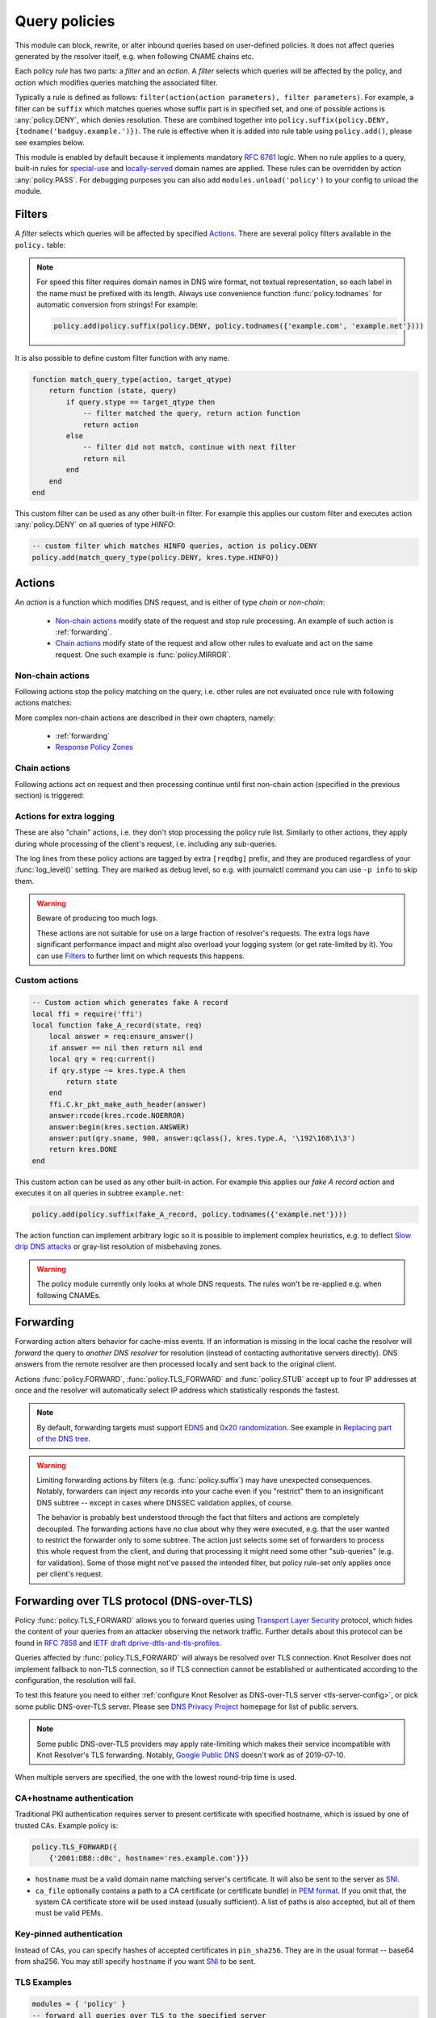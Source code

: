 .. SPDX-License-Identifier: GPL-3.0-or-later

.. default-domain:: py
.. module:: policy

.. _mod-policy:


Query policies
==============

This module can block, rewrite, or alter inbound queries based on user-defined policies. It does not affect queries generated by the resolver itself, e.g. when following CNAME chains etc.

Each policy *rule* has two parts: a *filter* and an *action*. A *filter* selects which queries will be affected by the policy, and *action* which modifies queries matching the associated filter.

Typically a rule is defined as follows: ``filter(action(action parameters), filter parameters)``. For example, a filter can be ``suffix`` which matches queries whose suffix part is in specified set, and one of possible actions is :any:`policy.DENY`, which denies resolution. These are combined together into ``policy.suffix(policy.DENY, {todname('badguy.example.')})``. The rule is effective when it is added into rule table using ``policy.add()``, please see examples below.

This module is enabled by default because it implements mandatory :rfc:`6761` logic.
When no rule applies to a query, built-in rules for `special-use <https://www.iana.org/assignments/special-use-domain-names/special-use-domain-names.xhtml>`_ and `locally-served <http://www.iana.org/assignments/locally-served-dns-zones>`_ domain names are applied.
These rules can be overridden by action :any:`policy.PASS`.  For debugging purposes you can also add ``modules.unload('policy')`` to your config to unload the module.


Filters
-------
A *filter* selects which queries will be affected by specified Actions_. There are several policy filters available in the ``policy.`` table:

.. function:: all(action)

   Always applies the action.

.. function:: pattern(action, pattern)

   Applies the action if query name matches a `Lua regular expression <http://lua-users.org/wiki/PatternsTutorial>`_.

.. function:: suffix(action, suffix_table)

   Applies the action if query name suffix matches one of suffixes in the table (useful for "is domain in zone" rules).

.. note:: For speed this filter requires domain names in DNS wire format, not textual representation, so each label in the name must be prefixed with its length. Always use convenience function :func:`policy.todnames` for automatic conversion from strings! For example:

   .. code-block:: lua

      policy.add(policy.suffix(policy.DENY, policy.todnames({'example.com', 'example.net'})))

.. function:: domains(action, domain_table)

   Like :func:`policy.suffix` match, but the queried name must match exactly, not just its suffix.

.. function:: suffix_common(action, suffix_table[, common_suffix])

  :param action: action if the pattern matches query name
  :param suffix_table: table of valid suffixes
  :param common_suffix: common suffix of entries in suffix_table

  Like :func:`policy.suffix` match, but you can also provide a common suffix of all matches for faster processing (nil otherwise).
  This function is faster for small suffix tables (in the order of "hundreds").

.. :noindex: function:: rpz(default_action, path, [watch])

   Implements a subset of `Response Policy Zone` (RPZ_) stored in zonefile format.  See below for details: :func:`policy.rpz`.

It is also possible to define custom filter function with any name.

.. function:: custom_filter(state, query)

   :param state: Request processing state :c:type:`kr_layer_state`, typically not used by filter function.
   :param query: Incoming DNS query as :c:type:`kr_query` structure.
   :return: An `action <#actions>`_ function or ``nil`` if filter did not match.

   Typically filter function is generated by another function, which allows easy parametrization - this technique is called `closure <https://www.lua.org/pil/6.1.html>`_. An practical example of such filter generator is:

.. code-block:: lua

   function match_query_type(action, target_qtype)
       return function (state, query)
           if query.stype == target_qtype then
               -- filter matched the query, return action function
               return action
           else
               -- filter did not match, continue with next filter
               return nil
           end
       end
   end

This custom filter can be used as any other built-in filter.
For example this applies our custom filter and executes action :any:`policy.DENY` on all queries of type `HINFO`:

.. code-block:: lua

   -- custom filter which matches HINFO queries, action is policy.DENY
   policy.add(match_query_type(policy.DENY, kres.type.HINFO))


.. _mod-policy-actions:

Actions
-------
An *action* is a function which modifies DNS request, and is either of type *chain* or *non-chain*:

  * `Non-chain actions`_ modify state of the request and stop rule processing. An example of such action is :ref:`forwarding`.
  * `Chain actions`_ modify state of the request and allow other rules to evaluate and act on the same request. One such example is :func:`policy.MIRROR`.

Non-chain actions
^^^^^^^^^^^^^^^^^

Following actions stop the policy matching on the query, i.e. other rules are not evaluated once rule with following actions matches:

.. py:attribute:: PASS

   Let the query pass through; it's useful to make exceptions before wider rules. For example:

   More specific whitelist rule must precede generic blacklist rule:

   .. code-block:: lua

    -- Whitelist 'good.example.com'
    policy.add(policy.pattern(policy.PASS, todname('good.example.com.')))
    -- Block all names below example.com
    policy.add(policy.suffix(policy.DENY, {todname('example.com.')}))

.. py:attribute:: DENY

   Deny existence of names matching filter, i.e. reply NXDOMAIN authoritatively.

.. function:: DENY_MSG(message, [extended_error=kres.extended_error.BLOCKED])

   Deny existence of a given domain and add explanatory message. NXDOMAIN reply
   contains an additional explanatory message as TXT record in the additional
   section.

   You may override the extended DNS error to provide the user with more
   information. By default, ``BLOCKED`` is returned to indicate the domain is
   blocked due to the internal policy of the operator. Other suitable error
   codes are ``CENSORED`` (for externally imposed policy reasons) or
   ``FILTERED`` (for blocking requested by the client). For more information,
   please refer to :rfc:`8914`.

.. py:attribute:: DROP

   Terminate query resolution and return SERVFAIL to the requestor.

.. py:attribute:: REFUSE

   Terminate query resolution and return REFUSED to the requestor.

.. py:attribute:: NO_ANSWER

   Terminate query resolution and do not return any answer to the requestor.

   .. warning:: During normal operation, an answer should always be returned.
      Deliberate query drops are indistinguishable from packet loss and may
      cause problems as described in :rfc:`8906`. Only use :any:`NO_ANSWER`
      on very specific occasions, e.g. as a defense mechanism during an attack,
      and prefer other actions (e.g. :any:`DROP` or :any:`REFUSE`) for normal
      operation.

.. py:attribute:: TC

   Force requestor to use TCP. It sets truncated bit (*TC*) in response to true if the request came through UDP, which will force standard-compliant clients to retry the request over TCP.

.. function:: REROUTE({subnet = target, ...})

   Reroute IP addresses in response matching given subnet to given target, e.g. ``{['192.0.2.0/24'] = '127.0.0.0'}`` will rewrite '192.0.2.55' to '127.0.0.55', see :ref:`renumber module <mod-renumber>` for more information. See :func:`policy.add` and do not forget to specify that this is *postrule*. Quick example:

   .. code-block:: lua

      -- this policy is enforced on answers
      -- therefore we have to use 'postrule'
      -- (the "true" at the end of policy.add)
      policy.add(policy.all(policy.REROUTE({['192.0.2.0/24'] = '127.0.0.0'})), true)

.. function:: ANSWER({ type = { rdata=data, [ttl=1] } }, [nodata=false])

   Overwrite Resource Records in responses with specified values.

      * type
        - RR type to be replaced, e.g. ``[kres.type.A]`` or `numeric value <https://www.iana.org/assignments/dns-parameters/dns-parameters.xhtml#dns-parameters-4>`_.
      * rdata
        - RR data in DNS wire format, i.e. binary form specific for given RR type. Set of multiple RRs can be specified as table ``{ rdata1, rdata2, ... }``. Use helper function :func:`kres.str2ip` to generate wire format for A and AAAA records. Wire format for other record types can be generated with :func:`kres.parse_rdata`.
      * ttl
        - TTL in seconds. Default: 1 second.
      * nodata
        - If type requested by client is not configured in this policy:

          - ``true``: Return empty answer (`NODATA`).
          - ``false``: Ignore this policy and continue processing other rules.

          Default: ``false``.

   .. code-block:: lua

      -- policy to change IPv4 address and TTL for example.com
      policy.add(
          policy.domains(
              policy.ANSWER(
                  { [kres.type.A] = { rdata=kres.str2ip('192.0.2.7'), ttl=300 } }
              ), { todname('example.com') }))
      -- policy to generate two TXT records (specified in binary format) for example.net
      policy.add(
          policy.domains(
              policy.ANSWER(
                  { [kres.type.TXT] = { rdata={'\005first', '\006second'}, ttl=5 } }
              ), { todname('example.net') }))


   .. function:: kres.parse_rdata({str, ...})

      Parse string representation of RTYPE and RDATA into RDATA wire format. Expects
      a table of string(s) and returns a table of wire data.

      .. code-block:: lua

         -- create wire format RDATA that can be passed to policy.ANSWER
         kres.parse_rdata({'SVCB 1 resolver.example. alpn=dot'})
         kres.parse_rdata({
            'SVCB 1 resolver.example. alpn=dot ipv4hint=192.0.2.1 ipv6hint=2001:db8::1',
            'SVCB 2 resolver.example. mandatory=key65380 alpn=h2 key65380=/dns-query{?dns}',
         })

More complex non-chain actions are described in their own chapters, namely:

  * :ref:`forwarding`
  * `Response Policy Zones`_

Chain actions
^^^^^^^^^^^^^

Following actions act on request and then processing continue until first non-chain action (specified in the previous section) is triggered:

.. function:: MIRROR(ip_address)

   Send copy of incoming DNS queries to a given IP address using DNS-over-UDP and continue resolving them as usual. This is useful for sanity testing new versions of DNS resolvers.

   .. code-block:: lua

      policy.add(policy.all(policy.MIRROR('127.0.0.2')))

.. function:: FLAGS(set, clear)

   Set and/or clear some flags for the query.  There can be multiple flags to set/clear.  You can just pass a single flag name (string) or a set of names. Flag names correspond to :c:type:`kr_qflags` structure.  Use only if you know what you are doing.


.. _mod-policy-logging:

Actions for extra logging
^^^^^^^^^^^^^^^^^^^^^^^^^

These are also "chain" actions, i.e. they don't stop processing the policy rule list.
Similarly to other actions, they apply during whole processing of the client's request,
i.e. including any sub-queries.

The log lines from these policy actions are tagged by extra ``[reqdbg]`` prefix,
and they are produced regardless of your :func:`log_level()` setting.
They are marked as ``debug`` level, so e.g. with journalctl command you can use ``-p info`` to skip them.

.. warning::  Beware of producing too much logs.

   These actions are not suitable for use on a large fraction of resolver's requests.
   The extra logs have significant performance impact and might also overload your logging system
   (or get rate-limited by it).
   You can use `Filters`_ to further limit on which requests this happens.

.. py:attribute:: DEBUG_ALWAYS

   Print debug-level logging for this request.
   That also includes messages from client (:any:`REQTRACE`), upstream servers (:any:`QTRACE`), and stats about interesting records at the end.

   .. code-block:: lua

      -- debug requests that ask for flaky.example.net or below
      policy.add(policy.suffix(policy.DEBUG_ALWAYS,
          policy.todnames({'flaky.example.net'})))

.. py:attribute:: DEBUG_CACHE_MISS

   Same as :any:`DEBUG_ALWAYS` but only if the request required information which was not available locally, i.e. requests which forced resolver to ask upstream server(s).
   Intended usage is for debugging problems with remote servers.

.. py:function:: DEBUG_IF(test_function)

   :param test_function: Function with single argument of type :c:type:`kr_request` which returns ``true`` if debug logs for that request should be generated and ``false`` otherwise.

   Same as :any:`DEBUG_ALWAYS` but only logs if the test_function says so.

   .. note:: ``test_function`` is evaluated only when request is finished.
        As a result all debug logs this request must be collected,
        and at the end they get either printed or thrown away.

   Example usage which gathers verbose logs for all requests in subtree ``dnssec-failed.org.`` and prints debug logs for those finishing in a different state than ``kres.DONE`` (most importantly ``kres.FAIL``, see :c:type:`kr_layer_state`).

   .. code-block:: lua

      policy.add(policy.suffix(
          policy.DEBUG_IF(function(req)
                              return (req.state ~= kres.DONE)
                          end),
          policy.todnames({'dnssec-failed.org.'})))

.. py:attribute:: QTRACE

   Pretty-print DNS responses from upstream servers (or cache) into logs.
   It's useful for debugging weird DNS servers.

   If you do not use ``QTRACE`` in combination with ``DEBUG*``,
   you additionally need either ``log_groups({'iterat'})`` (possibly with other groups)
   or ``log_level('debug')`` to see the output in logs.

.. py:attribute:: REQTRACE

   Pretty-print DNS requests from clients into the verbose log. It's useful for debugging weird DNS clients.
   It makes most sense together with :ref:`mod-view` (enabling per-client)
   and probably with verbose logging those request (e.g. use :any:`DEBUG_ALWAYS` instead).

.. py:attribute:: IPTRACE

   Log how the request arrived.
   Most notably, this includes the client's IP address, so beware of privacy implications.

   .. code-block:: lua

        -- example usage in configuration
        policy.add(policy.all(policy.IPTRACE))
        -- you might want to combine it with some other logs, e.g.
        policy.add(policy.all(policy.DEBUG_ALWAYS))

   .. code-block:: text

        -- example log lines from IPTRACE:
        [reqdbg][policy][57517.00] request packet arrived from ::1#37931 to ::1#00853 (TCP + TLS)
        [reqdbg][policy][65538.00] request packet arrived internally


Custom actions
^^^^^^^^^^^^^^

.. function:: custom_action(state, request)

   :param state: Request processing state :c:type:`kr_layer_state`.
   :param request: Current DNS request as :c:type:`kr_request` structure.
   :return: Returning a new :c:type:`kr_layer_state` prevents evaluating other policy rules. Returning ``nil`` creates a `chain action <#actions>`_ and allows to continue evaluating other rules.

   This is real example of an action function:

.. code-block:: lua

   -- Custom action which generates fake A record
   local ffi = require('ffi')
   local function fake_A_record(state, req)
       local answer = req:ensure_answer()
       if answer == nil then return nil end
       local qry = req:current()
       if qry.stype ~= kres.type.A then
           return state
       end
       ffi.C.kr_pkt_make_auth_header(answer)
       answer:rcode(kres.rcode.NOERROR)
       answer:begin(kres.section.ANSWER)
       answer:put(qry.sname, 900, answer:qclass(), kres.type.A, '\192\168\1\3')
       return kres.DONE
   end

This custom action can be used as any other built-in action.
For example this applies our *fake A record action* and executes it on all queries in subtree ``example.net``:

.. code-block:: lua

   policy.add(policy.suffix(fake_A_record, policy.todnames({'example.net'})))

The action function can implement arbitrary logic so it is possible to implement complex heuristics, e.g. to deflect `Slow drip DNS attacks <https://secure64.com/water-torture-slow-drip-dns-ddos-attack>`_ or gray-list resolution of misbehaving zones.

.. warning:: The policy module currently only looks at whole DNS requests.  The rules won't be re-applied e.g. when following CNAMEs.

.. _forwarding:

Forwarding
----------

Forwarding action alters behavior for cache-miss events. If an information is missing in the local cache the resolver will *forward* the query to *another DNS resolver* for resolution (instead of contacting authoritative servers directly). DNS answers from the remote resolver are then processed locally and sent back to the original client.

Actions :func:`policy.FORWARD`, :func:`policy.TLS_FORWARD` and :func:`policy.STUB` accept up to four IP addresses at once and the resolver will automatically select IP address which statistically responds the fastest.

.. function:: FORWARD(ip_address)
              FORWARD({ ip_address, [ip_address, ...] })

   Forward cache-miss queries to specified IP addresses (without encryption), DNSSEC validate received answers and cache them. Target IP addresses are expected to be DNS resolvers.

   .. code-block:: lua

      -- Forward all queries to public resolvers https://www.nic.cz/odvr
      policy.add(policy.all(
         policy.FORWARD(
             {'2001:148f:fffe::1', '2001:148f:ffff::1',
              '185.43.135.1', '193.14.47.1'})))

   A variant which uses encrypted DNS-over-TLS transport is called :func:`policy.TLS_FORWARD`, please see section :ref:`tls-forwarding`.

.. function:: STUB(ip_address)
              STUB({ ip_address, [ip_address, ...] })

   Similar to :func:`policy.FORWARD` but *without* attempting DNSSEC validation.
   Each request may be either answered from cache or simply sent to one of the IPs with proxying back the answer.

   This mode does not support encryption and should be used only for `Replacing part of the DNS tree`_.
   Use :func:`policy.FORWARD` mode if possible.

   .. code-block:: lua

      -- Answers for reverse queries about the 192.168.1.0/24 subnet
      -- are to be obtained from IP address 192.0.2.1 port 5353
      -- This disables DNSSEC validation!
      policy.add(policy.suffix(
          policy.STUB('192.0.2.1@5353'),
          {todname('1.168.192.in-addr.arpa')}))

.. note:: By default, forwarding targets must support
   `EDNS <https://en.wikipedia.org/wiki/Extension_mechanisms_for_DNS>`_ and
   `0x20 randomization <https://tools.ietf.org/html/draft-vixie-dnsext-dns0x20-00>`_.
   See example in `Replacing part of the DNS tree`_.

.. warning::
   Limiting forwarding actions by filters (e.g. :func:`policy.suffix`) may have unexpected consequences.
   Notably, forwarders can inject *any* records into your cache
   even if you "restrict" them to an insignificant DNS subtree --
   except in cases where DNSSEC validation applies, of course.

   The behavior is probably best understood through the fact
   that filters and actions are completely decoupled.
   The forwarding actions have no clue about why they were executed,
   e.g. that the user wanted to restrict the forwarder only to some subtree.
   The action just selects some set of forwarders to process this whole request from the client,
   and during that processing it might need some other "sub-queries" (e.g. for validation).
   Some of those might not've passed the intended filter,
   but policy rule-set only applies once per client's request.

.. _tls-forwarding:

Forwarding over TLS protocol (DNS-over-TLS)
-------------------------------------------
.. function:: TLS_FORWARD( { {ip_address, authentication}, [...] } )

   Same as :func:`policy.FORWARD` but send query over DNS-over-TLS protocol (encrypted).
   Each target IP address needs explicit configuration how to validate
   TLS certificate so each IP address is configured by pair:
   ``{ip_address, authentication}``. See sections below for more details.


Policy :func:`policy.TLS_FORWARD` allows you to forward queries using `Transport Layer Security`_ protocol, which hides the content of your queries from an attacker observing the network traffic. Further details about this protocol can be found in :rfc:`7858` and `IETF draft dprive-dtls-and-tls-profiles`_.

Queries affected by :func:`policy.TLS_FORWARD` will always be resolved over TLS connection. Knot Resolver does not implement fallback to non-TLS connection, so if TLS connection cannot be established or authenticated according to the configuration, the resolution will fail.

To test this feature you need to either :ref:`configure Knot Resolver as DNS-over-TLS server <tls-server-config>`, or pick some public DNS-over-TLS server. Please see `DNS Privacy Project`_ homepage for list of public servers.

.. note:: Some public DNS-over-TLS providers may apply rate-limiting which
   makes their service incompatible with Knot Resolver's TLS forwarding.
   Notably, `Google Public DNS
   <https://developers.google.com/speed/public-dns/docs/dns-over-tls>`_ doesn't
   work as of 2019-07-10.

When multiple servers are specified, the one with the lowest round-trip time is used.

CA+hostname authentication
^^^^^^^^^^^^^^^^^^^^^^^^^^
Traditional PKI authentication requires server to present certificate with specified hostname, which is issued by one of trusted CAs. Example policy is:

.. code-block:: lua

   policy.TLS_FORWARD({
       {'2001:DB8::d0c', hostname='res.example.com'}})

- ``hostname`` must be a valid domain name matching server's certificate.  It will also be sent to the server as SNI_.
- ``ca_file`` optionally contains a path to a CA certificate (or certificate bundle) in `PEM format`_.
  If you omit that, the system CA certificate store will be used instead (usually sufficient).
  A list of paths is also accepted, but all of them must be valid PEMs.

Key-pinned authentication
^^^^^^^^^^^^^^^^^^^^^^^^^
Instead of CAs, you can specify hashes of accepted certificates in ``pin_sha256``.
They are in the usual format -- base64 from sha256.
You may still specify ``hostname`` if you want SNI_ to be sent.

.. _tls-examples:

TLS Examples
^^^^^^^^^^^^

.. code-block:: lua

   modules = { 'policy' }
   -- forward all queries over TLS to the specified server
   policy.add(policy.all(policy.TLS_FORWARD({{'192.0.2.1', pin_sha256='YQ=='}})))
   -- for brevity, other TLS examples omit policy.add(policy.all())
   -- single server authenticated using its certificate pin_sha256
   policy.TLS_FORWARD({{'192.0.2.1', pin_sha256='YQ=='}})  -- pin_sha256 is base64-encoded
   -- single server authenticated using hostname and system-wide CA certificates
   policy.TLS_FORWARD({{'192.0.2.1', hostname='res.example.com'}})
   -- single server using non-standard port
   policy.TLS_FORWARD({{'192.0.2.1@443', pin_sha256='YQ=='}})  -- use @ or # to specify port
   -- single server with multiple valid pins (e.g. anycast)
   policy.TLS_FORWARD({{'192.0.2.1', pin_sha256={'YQ==', 'Wg=='}})
   -- multiple servers, each with own authenticator
   policy.TLS_FORWARD({ -- please note that { here starts list of servers
       {'192.0.2.1', pin_sha256='Wg=='},
       -- server must present certificate issued by specified CA and hostname must match
       {'2001:DB8::d0c', hostname='res.example.com', ca_file='/etc/knot-resolver/tlsca.crt'}
   })

Forwarding to multiple targets
^^^^^^^^^^^^^^^^^^^^^^^^^^^^^^

With the use of :func:`policy.slice` function, it is possible to split the
entire DNS namespace into distinct slices. When used in conjunction with
:func:`policy.TLS_FORWARD`, it's possible to forward different queries to
different targets.

.. function:: slice(slice_func, action[, action[, ...])

  :param slice_func: slicing function that returns index based on query
  :param action: action to be performed for the slice

  This function splits the entire domain space into multiple slices (determined
  by the number of provided ``actions``). A ``slice_func`` is called to determine
  which slice a query belongs to. The corresponding ``action`` is then executed.


.. function:: slice_randomize_psl(seed = os.time() / (3600 * 24 * 7))

  :param seed: seed for random assignment

  The function initializes and returns a slicing function, which
  deterministically assigns ``query`` to a slice based on the query name.

  It utilizes the `Public Suffix List`_ to ensure domains under the same
  registrable domain end up in a single slice. (see example below)

  ``seed`` can be used to re-shuffle the slicing algorithm when the slicing
  function is initialized. By default, the assignment is re-shuffled after one
  week (when resolver restart / reloads config). To force a stable
  distribution, pass a fixed value. To re-shuffle on every resolver restart,
  use ``os.time()``.

  The following example demonstrates a distribution among 3 slices::

    slice 1/3:
    example.com
    a.example.com
    b.example.com
    x.b.example.com
    example3.com

    slice 2/3:
    example2.co.uk

    slice 3/3:
    example.co.uk
    a.example.co.uk

These two functions can be used together to forward queries for names
in different parts of DNS name space to different target servers:

.. code-block:: lua

   policy.add(policy.slice(
       policy.slice_randomize_psl(),
       policy.TLS_FORWARD({{'192.0.2.1', hostname='res.example.com'}}),
       policy.TLS_FORWARD({
           -- multiple servers can be specified for a single slice
           -- the one with lowest round-trip time will be used
           {'193.17.47.1', hostname='odvr.nic.cz'},
           {'185.43.135.1', hostname='odvr.nic.cz'},
       })
   ))

.. note:: The privacy implications of using this feature aren't clear. Since
   websites often make requests to multiple domains, these might be forwarded
   to different targets. This could result in decreased privacy (e.g. when the
   remote targets are both logging or otherwise processing your DNS traffic).
   The intended use-case is to use this feature with semi-trusted resolvers
   which claim to do no logging (such as those listed on `dnsprivacy.org
   <https://dnsprivacy.org/wiki/display/DP/DNS+Privacy+Test+Servers>`_), to
   decrease the potential exposure of your DNS data to a malicious resolver
   operator.

.. _dns-graft:

Replacing part of the DNS tree
------------------------------

Following procedure applies only to domains which have different content
publicly and internally. For example this applies to "your own" top-level domain
``example.`` which does not exist in the public (global) DNS namespace.

Dealing with these internal-only domains requires extra configuration because
DNS was designed as "single namespace" and local modifications like adding
your own TLD break this assumption.

.. warning:: Use of internal names which are not delegated from the public DNS
             *is causing technical problems* with caching and DNSSEC validation
             and generally makes DNS operation more costly.
             We recommend **against** using these non-delegated names.

To make such internal domain available in your resolver it is necessary to
*graft* your domain onto the public DNS namespace,
but *grafting* creates new issues:

These *grafted* domains will be rejected by DNSSEC validation
because such domains are technically indistinguishable from an spoofing attack
against the public DNS.
Therefore, if you trust the remote resolver which hosts the internal-only domain,
and you trust your link to it, you need to use the :func:`policy.STUB` policy
instead of :func:`policy.FORWARD` to disable DNSSEC validation for those
*grafted* domains.

Secondly, after disabling DNSSEC validation you have to solve another issue
caused by grafting. For example, if you grafted your own top-level domain
``example.`` onto the public DNS namespace, at some point the root server might
send proof-of-nonexistence proving e.g. that there are no other top-level
domain in between names ``events.`` and ``exchange.``, effectively proving
non-existence of ``example.``.

These proofs-of-nonexistence protect public DNS from spoofing but break
*grafted* domains because proofs will be latter used by resolver
(when the positive records for the grafted domain timeout from cache),
effectively making grafted domain unavailable.
The easiest work-around is to disable reading from cache for grafted domains.

.. code-block:: lua
   :caption: Example configuration grafting domains onto public DNS namespace

   extraTrees = policy.todnames(
       {'faketldtest.',
        'sld.example.',
        'internal.example.com.',
        '2.0.192.in-addr.arpa.'  -- this applies to reverse DNS tree as well
        })
   -- Beware: the rule order is important, as policy.STUB is not a chain action.
   -- Flags: for "dumb" targets disabling EDNS can help (below) as DNSSEC isn't
   -- validated anyway; in some of those cases adding 'NO_0X20' can also help,
   -- though it also lowers defenses against off-path attacks on communication
   -- between the two servers.
   policy.add(policy.suffix(policy.FLAGS({'NO_CACHE', 'NO_EDNS'}), extraTrees))
   policy.add(policy.suffix(policy.STUB({'2001:db8::1'}), extraTrees))

Response policy zones
---------------------
  .. warning::

     There is no published Internet Standard for RPZ_ and implementations vary.
     At the moment Knot Resolver supports limited subset of RPZ format and deviates
     from implementation in BIND. Nevertheless it is good enough
     for blocking large lists of spam or advertising domains.



  The RPZ file format is basically a DNS zone file with *very special* semantics.
  For example:

  .. code-block:: none

     ; left hand side          ; TTL and class  ; right hand side
     ; encodes RPZ trigger     ; ignored        ; encodes action
     ; (i.e. filter)
     blocked.domain.example    600 IN           CNAME .           ; block main domain
     *.blocked.domain.example  600 IN           CNAME .           ; block subdomains

  The only "trigger" supported in Knot Resolver is query name,
  i.e. left hand side must be a domain name which triggers the action specified
  on the right hand side.

  Subset of possible RPZ actions is supported, namely:

  .. csv-table::
   :header: "RPZ Right Hand Side", "Knot Resolver Action", "BIND Compatibility"

   "``.``", "``action`` is used", "compatible if ``action`` is :any:`policy.DENY`"
   "``*.``", ":func:`policy.ANSWER`", "yes"
   "``rpz-passthru.``", ":any:`policy.PASS`", "yes"
   "``rpz-tcp-only.``", ":any:`policy.TC`", "yes"
   "``rpz-drop.``", ":any:`policy.DROP`", "no [#]_"
   "fake A/AAAA", ":func:`policy.ANSWER`", "yes"
   "fake CNAME", "not supported", "no"

  .. [#] Our :any:`policy.DROP` returns *SERVFAIL* answer (for historical reasons).


  .. note::

     To debug which domains are affected by RPZ (or other policy actions), you can enable the ``policy`` log group:

     .. code-block:: lua

        log_groups({'policy'})


.. function:: rpz(action, path, [watch = true])

  :param action: the default action for match in the zone; typically you want :any:`policy.DENY`
  :param path: path to zone file
  :param watch: boolean, if true, the file will be reloaded on file change

  Enforce RPZ_ rules. This can be used in conjunction with published blocklist feeds.
  The RPZ_ operation is well described in this `Jan-Piet Mens's post`_,
  or the `Pro DNS and BIND`_ book.

  For example, we can store the example snippet with domain ``blocked.domain.example``
  (above) into file ``/etc/knot-resolver/blocklist.rpz`` and configure resolver to
  answer with *NXDOMAIN* plus the specified additional text to queries for this domain:

  .. code-block:: lua

     policy.add(
         policy.rpz(policy.DENY_MSG('domain blocked by your resolver operator'),
                    '/etc/knot-resolver/blocklist.rpz',
                    true))

  Resolver will reload RPZ file at run-time if the RPZ file changes.
  Recommended RPZ update procedure is to store new blocklist in a new file
  (*newblocklist.rpz*) and then rename the new file to the original file name
  (*blocklist.rpz*). This avoids problems where resolver might attempt
  to re-read an incomplete file.



Additional properties
---------------------

Most properties (actions, filters) are described above.

.. function:: add(rule, postrule)

  :param rule: added rule, i.e. ``policy.pattern(policy.DENY, '[0-9]+\2cz')``
  :param postrule: boolean, if true the rule will be evaluated on answer instead of query
  :return: rule description

  Add a new policy rule that is executed either or queries or answers, depending on the ``postrule`` parameter. You can then use the returned rule description to get information and unique identifier for the rule, as well as match count.

  .. code-block:: lua

     -- mirror all queries, keep handle so we can retrieve information later
     local rule = policy.add(policy.all(policy.MIRROR('127.0.0.2')))
     -- we can print statistics about this rule any time later
     print(string.format('id: %d, matched queries: %d', rule.id, rule.count)

.. function:: del(id)

  :param id: identifier of a given rule returned by :func:`policy.add`
  :return: boolean ``true`` if rule was deleted, ``false`` otherwise

  Remove a rule from policy list.

.. function:: todnames({name, ...})

   :param: names table of domain names in textual format

   Returns table of domain names in wire format converted from strings.

   .. code-block:: lua

      -- Convert single name
      assert(todname('example.com') == '\7example\3com\0')
      -- Convert table of names
      policy.todnames({'example.com', 'me.cz'})
      { '\7example\3com\0', '\2me\2cz\0' }


.. _RPZ: https://dnsrpz.info/
.. _`PEM format`: https://en.wikipedia.org/wiki/Privacy-enhanced_Electronic_Mail
.. _`Pro DNS and BIND`: http://www.zytrax.com/books/dns/ch7/rpz.html
.. _`Jan-Piet Mens's post`: http://jpmens.net/2011/04/26/how-to-configure-your-bind-resolvers-to-lie-using-response-policy-zones-rpz/
.. _`Transport Layer Security`: https://en.wikipedia.org/wiki/Transport_Layer_Security
.. _`DNS Privacy Project`: https://dnsprivacy.org/
.. _`IETF draft dprive-dtls-and-tls-profiles`: https://tools.ietf.org/html/draft-ietf-dprive-dtls-and-tls-profiles
.. _SNI: https://en.wikipedia.org/wiki/Server_Name_Indication
.. _`Public Suffix List`: https://publicsuffix.org
